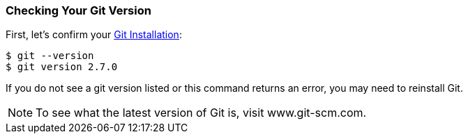 [[_git_version]]
### Checking Your Git Version

First, let's confirm your https://git-scm.com/downloads[Git Installation]:

[source,console]
----
$ git --version
$ git version 2.7.0
----

If you do not see a git version listed or this command returns an error, you may need to reinstall Git.

[NOTE]
====
To see what the latest version of Git is, visit www.git-scm.com.
====


